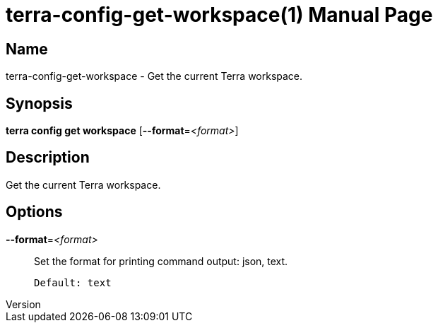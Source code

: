 // tag::picocli-generated-full-manpage[]
// tag::picocli-generated-man-section-header[]
:doctype: manpage
:revnumber: 
:manmanual: Terra Manual
:mansource: 
:man-linkstyle: pass:[blue R < >]
= terra-config-get-workspace(1)

// end::picocli-generated-man-section-header[]

// tag::picocli-generated-man-section-name[]
== Name

terra-config-get-workspace - Get the current Terra workspace.

// end::picocli-generated-man-section-name[]

// tag::picocli-generated-man-section-synopsis[]
== Synopsis

*terra config get workspace* [*--format*=_<format>_]

// end::picocli-generated-man-section-synopsis[]

// tag::picocli-generated-man-section-description[]
== Description

Get the current Terra workspace.

// end::picocli-generated-man-section-description[]

// tag::picocli-generated-man-section-options[]
== Options

*--format*=_<format>_::
  Set the format for printing command output: json, text.
+
  Default: text

// end::picocli-generated-man-section-options[]

// end::picocli-generated-full-manpage[]
